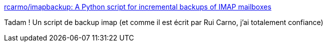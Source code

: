 :jbake-type: post
:jbake-status: published
:jbake-title: rcarmo/imapbackup: A Python script for incremental backups of IMAP mailboxes
:jbake-tags: python,imap,backup,script,open-source,_mois_janv.,_année_2020
:jbake-date: 2020-01-21
:jbake-depth: ../
:jbake-uri: shaarli/1579617171000.adoc
:jbake-source: https://nicolas-delsaux.hd.free.fr/Shaarli?searchterm=https%3A%2F%2Fgithub.com%2Frcarmo%2Fimapbackup&searchtags=python+imap+backup+script+open-source+_mois_janv.+_ann%C3%A9e_2020
:jbake-style: shaarli

https://github.com/rcarmo/imapbackup[rcarmo/imapbackup: A Python script for incremental backups of IMAP mailboxes]

Tadam ! Un script de backup imap (et comme il est écrit par Rui Carno, j'ai totalement confiance)
